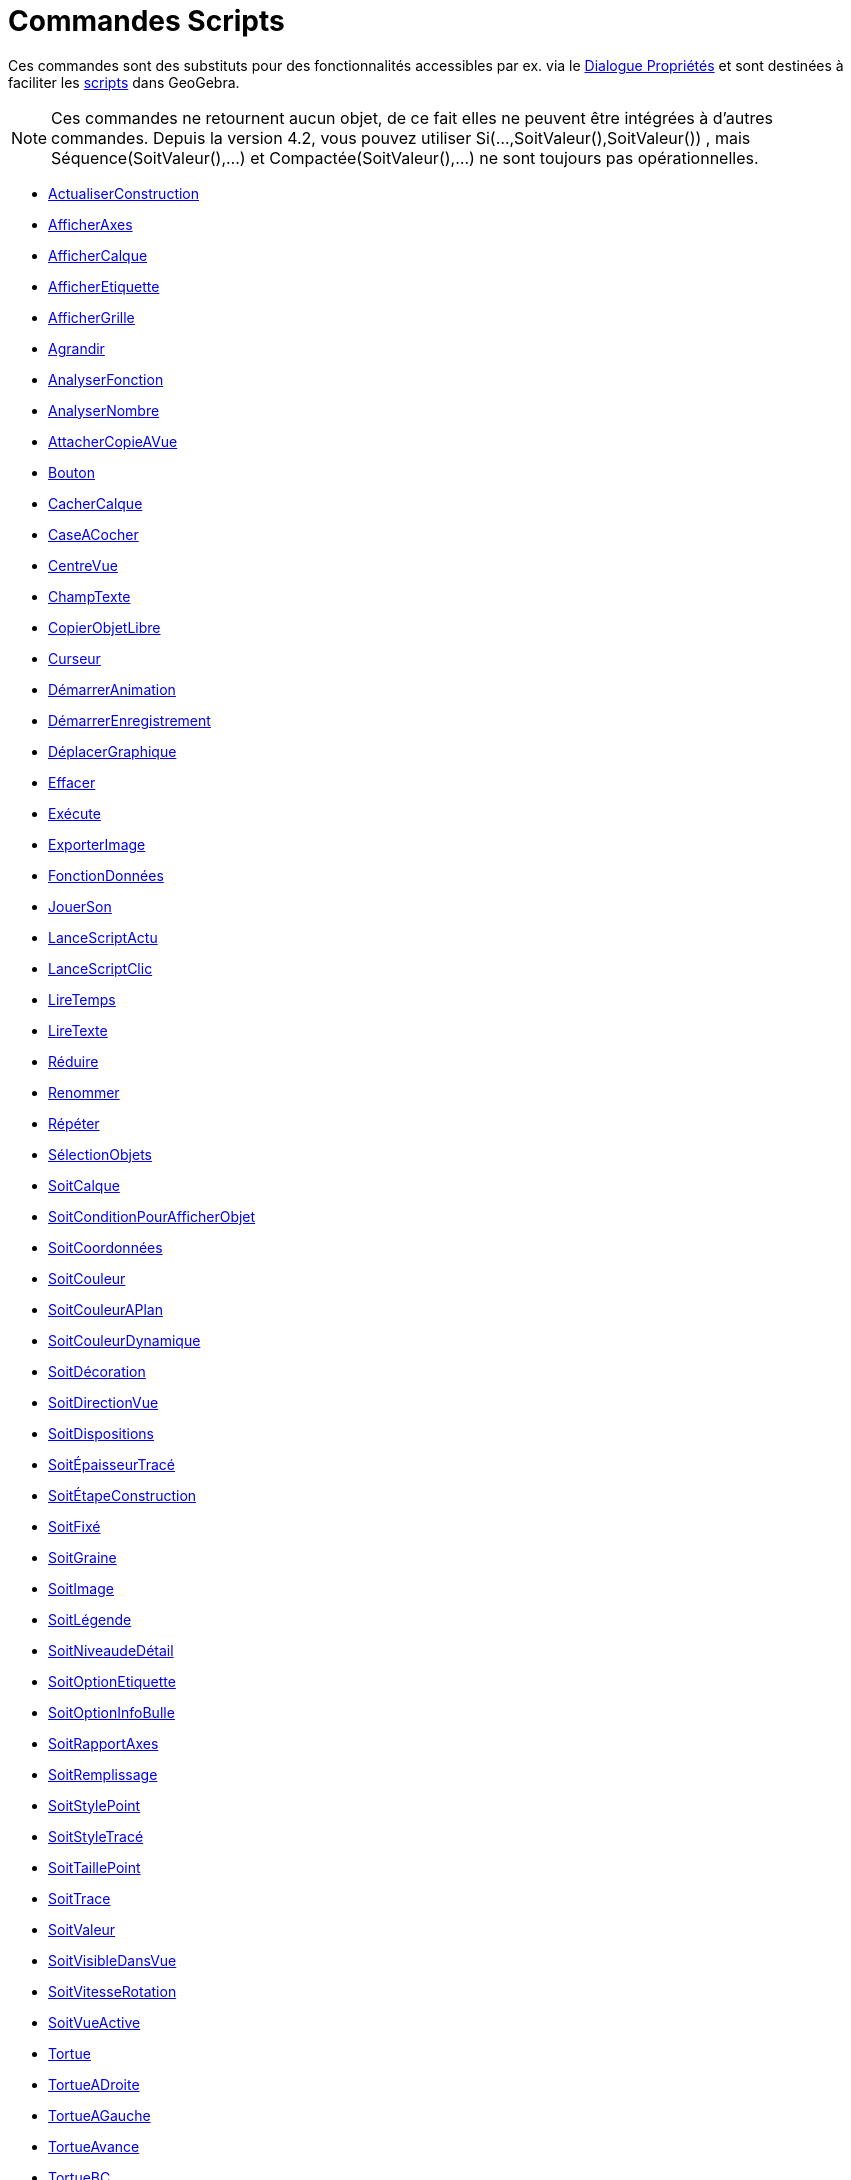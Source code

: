 = Commandes Scripts
:page-en: commands/Scripting_Commands
ifdef::env-github[:imagesdir: /fr/modules/ROOT/assets/images]

Ces commandes sont des substituts pour des fonctionnalités accessibles par ex. via le
xref:/Dialogue_Propriétés.adoc[Dialogue Propriétés] et sont destinées à faciliter les xref:/Script.adoc[scripts] dans
GeoGebra.

[NOTE]
====

Ces commandes ne retournent aucun objet, de ce fait elles ne peuvent être intégrées à d'autres commandes.
Depuis la version 4.2, vous pouvez utiliser Si(...,SoitValeur(),SoitValeur()) , mais Séquence(SoitValeur(),...) et
Compactée(SoitValeur(),...) ne sont toujours pas opérationnelles.

====

* xref:/commands/ActualiserConstruction.adoc[ActualiserConstruction]
* xref:/commands/AfficherAxes.adoc[AfficherAxes]
* xref:/commands/AfficherCalque.adoc[AfficherCalque]
* xref:/commands/AfficherEtiquette.adoc[AfficherEtiquette]
* xref:/commands/AfficherGrille.adoc[AfficherGrille]
* xref:/commands/Agrandir.adoc[Agrandir]
* xref:/commands/AnalyserFonction.adoc[AnalyserFonction]
* xref:/commands/AnalyserNombre.adoc[AnalyserNombre]
* xref:/commands/AttacherCopieAVue.adoc[AttacherCopieAVue]
* xref:/commands/Bouton.adoc[Bouton]
* xref:/commands/CacherCalque.adoc[CacherCalque]
* xref:/commands/CaseACocher.adoc[CaseACocher]
* xref:/commands/CentreVue.adoc[CentreVue]
* xref:/commands/ChampTexte.adoc[ChampTexte]
* xref:/commands/CopierObjetLibre.adoc[CopierObjetLibre]
* xref:/commands/Curseur.adoc[Curseur]
* xref:/commands/DémarrerAnimation.adoc[DémarrerAnimation]
* xref:/commands/DémarrerEnregistrement.adoc[DémarrerEnregistrement]
* xref:/commands/DéplacerGraphique.adoc[DéplacerGraphique]
* xref:/commands/Effacer.adoc[Effacer]
* xref:/commands/Exécute.adoc[Exécute]
* xref:/commands/ExporterImage.adoc[ExporterImage]
* xref:/commands/FonctionDonnées.adoc[FonctionDonnées]
* xref:/commands/JouerSon.adoc[JouerSon]
* xref:/commands/LanceScriptActu.adoc[LanceScriptActu]
* xref:/commands/LanceScriptClic.adoc[LanceScriptClic]
* xref:/commands/LireTemps.adoc[LireTemps]
* xref:/commands/LireTexte.adoc[LireTexte]
* xref:/commands/Réduire.adoc[Réduire]
* xref:/commands/Renommer.adoc[Renommer]
* xref:/commands/Répéter.adoc[Répéter]
* xref:/commands/SélectionObjets.adoc[SélectionObjets]
* xref:/commands/SoitCalque.adoc[SoitCalque]
* xref:/commands/SoitConditionPourAfficherObjet.adoc[SoitConditionPourAfficherObjet]
* xref:/commands/SoitCoordonnées.adoc[SoitCoordonnées]
* xref:/commands/SoitCouleur.adoc[SoitCouleur]
* xref:/commands/SoitCouleurAPlan.adoc[SoitCouleurAPlan]
* xref:/commands/SoitCouleurDynamique.adoc[SoitCouleurDynamique]
* xref:/commands/SoitDécoration.adoc[SoitDécoration]
* xref:/commands/SoitDirectionVue.adoc[SoitDirectionVue]
* xref:/commands/SoitDispositions.adoc[SoitDispositions]
* xref:/commands/SoitÉpaisseurTracé.adoc[SoitÉpaisseurTracé]
* xref:/commands/SoitÉtapeConstruction.adoc[SoitÉtapeConstruction]
* xref:/commands/SoitFixé.adoc[SoitFixé]
* xref:/commands/SoitGraine.adoc[SoitGraine]
* xref:/commands/SoitImage.adoc[SoitImage]
* xref:/commands/SoitLégende.adoc[SoitLégende]
* xref:/commands/SoitNiveaudeDétail.adoc[SoitNiveaudeDétail]
* xref:/commands/SoitOptionEtiquette.adoc[SoitOptionEtiquette]
* xref:/commands/SoitOptionInfoBulle.adoc[SoitOptionInfoBulle]
* xref:/commands/SoitRapportAxes.adoc[SoitRapportAxes]
* xref:/commands/SoitRemplissage.adoc[SoitRemplissage]
* xref:/commands/SoitStylePoint.adoc[SoitStylePoint]
* xref:/commands/SoitStyleTracé.adoc[SoitStyleTracé]
* xref:/commands/SoitTaillePoint.adoc[SoitTaillePoint]
* xref:/commands/SoitTrace.adoc[SoitTrace]
* xref:/commands/SoitValeur.adoc[SoitValeur]
* xref:/commands/SoitVisibleDansVue.adoc[SoitVisibleDansVue]
* xref:/commands/SoitVitesseRotation.adoc[SoitVitesseRotation]
* xref:/commands/SoitVueActive.adoc[SoitVueActive]
* xref:/commands/Tortue.adoc[Tortue]
* xref:/commands/TortueADroite.adoc[TortueADroite]
* xref:/commands/TortueAGauche.adoc[TortueAGauche]
* xref:/commands/TortueAvance.adoc[TortueAvance]
* xref:/commands/TortueBC.adoc[TortueBC]
* xref:/commands/TortueLC.adoc[TortueLC]
* xref:/commands/TortueRecule.adoc[TortueRecule]
